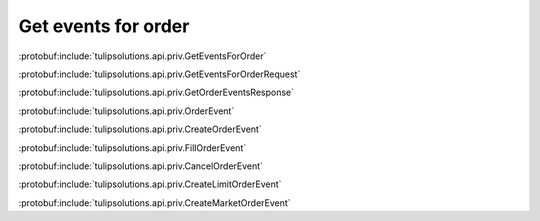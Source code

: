Get events for order
====================

:protobuf:include:`tulipsolutions.api.priv.GetEventsForOrder`

:protobuf:include:`tulipsolutions.api.priv.GetEventsForOrderRequest`

:protobuf:include:`tulipsolutions.api.priv.GetOrderEventsResponse`

:protobuf:include:`tulipsolutions.api.priv.OrderEvent`

:protobuf:include:`tulipsolutions.api.priv.CreateOrderEvent`

:protobuf:include:`tulipsolutions.api.priv.FillOrderEvent`

:protobuf:include:`tulipsolutions.api.priv.CancelOrderEvent`

:protobuf:include:`tulipsolutions.api.priv.CreateLimitOrderEvent`

:protobuf:include:`tulipsolutions.api.priv.CreateMarketOrderEvent`

.. content-tabs::
   :class: code-example-responsive

   .. tab-container:: Go
      :sidebar:

      .. codeinclude:: /examples/go/docs/private_order_service_get_events_for_order.go
         :marker-id: ref-code-example-request
         :caption: Request

      .. codeinclude:: /examples/go/docs/private_order_service_get_events_for_order.go
         :marker-id: ref-code-example-response
         :caption: Example response handling

   .. tab-container:: Java
      :sidebar:

      .. codeinclude:: /examples/java/docs/PrivateOrderServiceGetEventsForOrder.java
         :marker-id: ref-code-example-request
         :caption: Request

      .. codeinclude:: /examples/java/docs/PrivateOrderServiceGetEventsForOrder.java
         :marker-id: ref-code-example-response
         :caption: Example response handling

   .. tab-container:: Node
      :sidebar:

      .. codeinclude:: /examples/node/docs/privateOrderServiceGetEventsForOrder.js
         :marker-id: ref-code-example-request
         :caption: Request

      .. codeinclude:: /examples/node/docs/privateOrderServiceGetEventsForOrder.js
         :marker-id: ref-code-example-response
         :caption: Example response handling

   .. tab-container:: Python
      :sidebar:

      .. codeinclude:: /examples/python/docs/private_order_service_get_events_for_order.py
         :marker-id: ref-code-example-request
         :caption: Request

      .. codeinclude:: /examples/python/docs/private_order_service_get_events_for_order.py
         :marker-id: ref-code-example-response
         :caption: Example response handling

